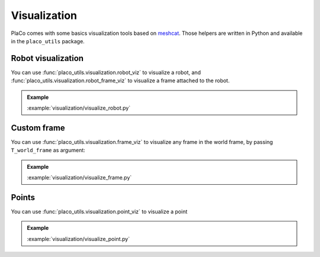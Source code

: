 Visualization
=============

PlaCo comes with some basics visualization tools based on 
`meshcat <https://github.com/meshcat-dev/meshcat>`_. Those helpers are written in
Python and available in the ``placo_utils`` package.

Robot visualization
-------------------

You can use :func:`placo_utils.visualization.robot_viz` to visualize a robot,
and :func:`placo_utils.visualization.robot_frame_viz` to visualize a frame
attached to the robot.

.. admonition:: Example
    
    .. video:: https://github.com/Rhoban/placo-examples/raw/master/visualization/videos/robot.mp4
        :loop:

    :example:`visualization/visualize_robot.py`

Custom frame
------------

You can use :func:`placo_utils.visualization.frame_viz` to visualize any frame
in the world frame, by passing ``T_world_frame`` as argument:

.. admonition:: Example
    
    .. video:: https://github.com/Rhoban/placo-examples/raw/master/visualization/videos/frame.mp4
        :loop:

    :example:`visualization/visualize_frame.py`

Points
------

You can use :func:`placo_utils.visualization.point_viz` to visualize a point

.. admonition:: Example
    
    .. video:: https://github.com/Rhoban/placo-examples/raw/master/visualization/videos/point.mp4
        :loop:

    :example:`visualization/visualize_point.py`
